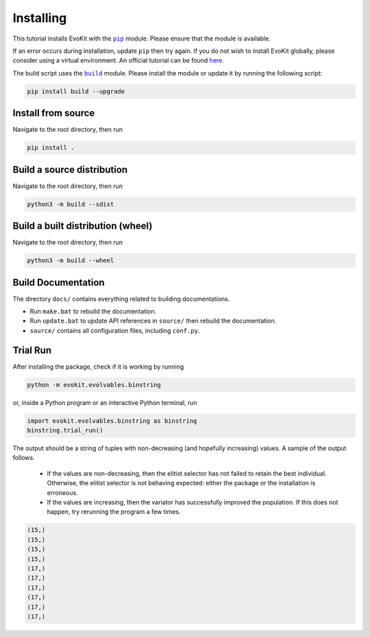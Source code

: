 Installing
----------

This tutorial installs EvoKit with the |PIPMOD|_ module. Please
ensure that the module is available.

.. |PIPMOD| replace:: ``pip``
.. _PIPMOD: https://docs.python.org/3/installing/

If an error occurs during installation, update ``pip`` then try again.
If you do not wish to install EvoKit globally, please consider using
a virtual environment. An official tutorial can be found `here <https://
packaging.python.org/en/latest/guides/installing-using-pip-and-virtual-
environments/>`_.

The build script uses the |BUILDMOD|_ module. Please install the module
or update it by running the following script:

.. |BUILDMOD| replace:: ``build``
.. _BUILDMOD: https://pypi.org/project/build/

.. code-block::

   pip install build --upgrade

Install from source
~~~~~~~~~~~~~~~~~~~

Navigate to the root directory, then run

.. code-block:: bash

   pip install .

Build a source distribution
~~~~~~~~~~~~~~~~~~~~~~~~~~~

Navigate to the root directory, then run

.. code-block:: bash

   python3 -m build --sdist

Build a built distribution (wheel)
~~~~~~~~~~~~~~~~~~~~~~~~~~~~~~~~~~

Navigate to the root directory, then run

.. code-block:: bash

   python3 -m build --wheel

Build Documentation
~~~~~~~~~~~~~~~~~~~

The directory ``docs/`` contains everything related to building documentations.

* Run ``make.bat`` to rebuild the documentation.
   
* Run ``update.bat`` to update API references in ``source/`` then rebuild the documentation.

* ``source/`` contains all configuration files, including ``conf.py``.

Trial Run
~~~~~~~~~

After installing the package, check if it is working by running

.. code-block:: bash

   python -m evokit.evolvables.binstring

or, inside a Python program or an interactive Python terminal, run

.. code-block:: python

   import evokit.evolvables.binstring as binstring
   binstring.trial_run()

The output should be a string of tuples with non-decreasing (and hopefully
increasing) values. A sample of the output follows.

   - If the values are non-decreasing, then the elitist selector
     has not failed to retain the best individual. Otherwise, the
     elitist selector is not behaving expected: either the package
     or the installation is erroneous.

   - If the values are increasing, then the variator has successfully
     improved the population. If this does not happen, try rerunning the
     program a few times.

.. code-block:: python

   (15,)
   (15,)
   (15,)
   (15,)
   (17,)
   (17,)
   (17,)
   (17,)
   (17,)
   (17,)


